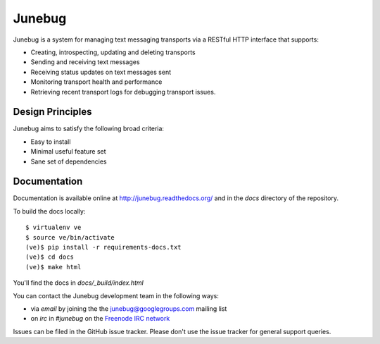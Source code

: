 Junebug
=======

|junebug-docs|

.. |junebug-docs| image:: https://readthedocs.org/projects/junebug/badge/?version=latest
    :alt: Documentation
    :scale: 100%
    :target: http://junebug.readthedocs.org/

Junebug is a system for managing text messaging transports via a
RESTful HTTP interface that supports:

* Creating, introspecting, updating and deleting transports
* Sending and receiving text messages
* Receiving status updates on text messages sent
* Monitoring transport health and performance
* Retrieving recent transport logs for debugging transport issues.


Design Principles
-----------------

Junebug aims to satisfy the following broad criteria:

* Easy to install
* Minimal useful feature set
* Sane set of dependencies


Documentation
-------------

Documentation is available online at http://junebug.readthedocs.org/
and in the `docs` directory of the repository.

.. |junebug-docs| image:: https://readthedocs.org/projects/junebug/badge/?version=latest
    :alt: Documentation
    :scale: 100%
    :target: http://junebug.readthedocs.org/

To build the docs locally::

    $ virtualenv ve
    $ source ve/bin/activate
    (ve)$ pip install -r requirements-docs.txt
    (ve)$ cd docs
    (ve)$ make html

You'll find the docs in `docs/_build/index.html`

You can contact the Junebug development team in the following ways:

* via *email* by joining the the `junebug@googlegroups.com`_ mailing list
* on *irc* in *#junebug* on the `Freenode IRC network`_

.. _junebug@googlegroups.com: https://groups.google.com/forum/?fromgroups#!forum/junebug
.. _Freenode IRC network: https://webchat.freenode.net/?channels=#junebug

Issues can be filed in the GitHub issue tracker. Please don't use the issue
tracker for general support queries.


